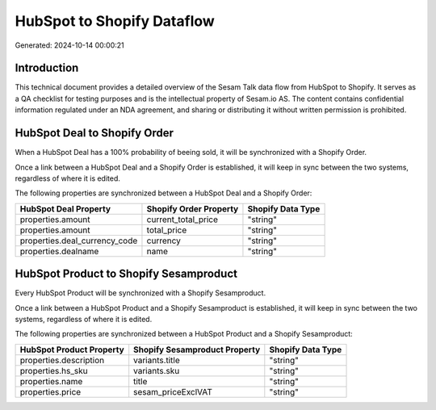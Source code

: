 ===========================
HubSpot to Shopify Dataflow
===========================

Generated: 2024-10-14 00:00:21

Introduction
------------

This technical document provides a detailed overview of the Sesam Talk data flow from HubSpot to Shopify. It serves as a QA checklist for testing purposes and is the intellectual property of Sesam.io AS. The content contains confidential information regulated under an NDA agreement, and sharing or distributing it without written permission is prohibited.

HubSpot Deal to Shopify Order
-----------------------------
When a HubSpot Deal has a 100% probability of beeing sold, it  will be synchronized with a Shopify Order.

Once a link between a HubSpot Deal and a Shopify Order is established, it will keep in sync between the two systems, regardless of where it is edited.

The following properties are synchronized between a HubSpot Deal and a Shopify Order:

.. list-table::
   :header-rows: 1

   * - HubSpot Deal Property
     - Shopify Order Property
     - Shopify Data Type
   * - properties.amount
     - current_total_price
     - "string"
   * - properties.amount
     - total_price
     - "string"
   * - properties.deal_currency_code
     - currency
     - "string"
   * - properties.dealname
     - name
     - "string"


HubSpot Product to Shopify Sesamproduct
---------------------------------------
Every HubSpot Product will be synchronized with a Shopify Sesamproduct.

Once a link between a HubSpot Product and a Shopify Sesamproduct is established, it will keep in sync between the two systems, regardless of where it is edited.

The following properties are synchronized between a HubSpot Product and a Shopify Sesamproduct:

.. list-table::
   :header-rows: 1

   * - HubSpot Product Property
     - Shopify Sesamproduct Property
     - Shopify Data Type
   * - properties.description
     - variants.title
     - "string"
   * - properties.hs_sku
     - variants.sku
     - "string"
   * - properties.name
     - title
     - "string"
   * - properties.price
     - sesam_priceExclVAT
     - "string"

